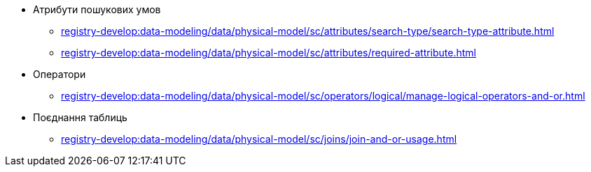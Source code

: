 //SEARCH CONDITIONS (SC)
***** Атрибути пошукових умов
****** xref:registry-develop:data-modeling/data/physical-model/sc/attributes/search-type/search-type-attribute.adoc[]
****** xref:registry-develop:data-modeling/data/physical-model/sc/attributes/required-attribute.adoc[]
***** Оператори
****** xref:registry-develop:data-modeling/data/physical-model/sc/operators/logical/manage-logical-operators-and-or.adoc[]
***** Поєднання таблиць
****** xref:registry-develop:data-modeling/data/physical-model/sc/joins/join-and-or-usage.adoc[]